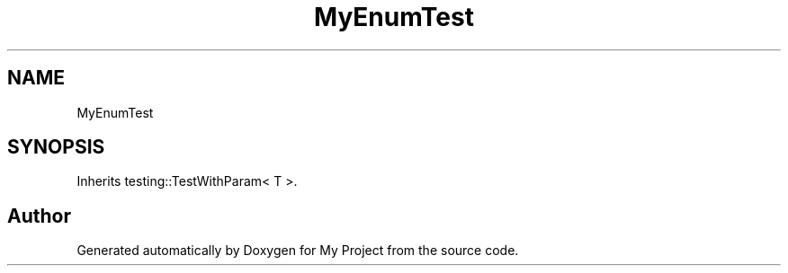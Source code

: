 .TH "MyEnumTest" 3 "Wed Feb 1 2023" "Version Version 0.0" "My Project" \" -*- nroff -*-
.ad l
.nh
.SH NAME
MyEnumTest
.SH SYNOPSIS
.br
.PP
.PP
Inherits testing::TestWithParam< T >\&.

.SH "Author"
.PP 
Generated automatically by Doxygen for My Project from the source code\&.
